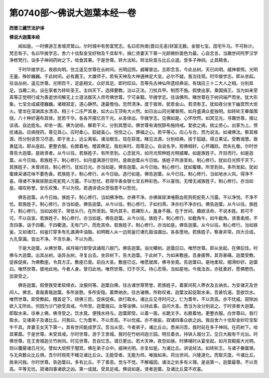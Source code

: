 第0740部～佛说大迦葉本经一卷
================================

**西晋三藏竺法护译**

**佛说大迦葉本经**


　　闻如是。一时佛游王舍城灵鹫山。尔时城中有势富梵志。名曰尼拘类(晋曰无恚)财富无数。金银七宝。田宅牛马。不可称计。梵志有子。名曰毕拨学志。舍六十佉梨金宝好物及千具犁牛。捐仁贤妻天下第一光颜微妙面色为最。心自念言。当趣世间阿罗汉学净修梵行。诣多子神祠药树之下。啖食其果。于是世尊。转大法轮。转法轮竟与比丘众退。至多子神祠。止其精舍。

　　于时毕拨学志。夜欲向明。住立遥见世尊在丛树间。光明远照。威曜普达。志即念言。今此丛树。天已向明。威神普照。光明无量。殊妙巍巍。于此树间。必有鹿王。大雄师子。若有天神及大神通神足大变。必尔不疑。我当往观。时毕拨学志。即从坐起。往诣丛树。遥见世尊。光明百千。足底相文。众好具足。即时叹曰。吾等先古神仙所遗经典说。有瑞应三十二大人之相。分别具足。当趣二处。设在家者为转轮圣王。主四天下。选择要教。治以正法。刀杖兵甲。制而不施。假使出家。乘国捐王。当为如来至真等正觉明行成为善逝世间解无上士道法御天人师号佛世尊。宁可亲觐。毕拨学志。往诣佛所。睹世尊在于树间端严而坐。犹大形象。七宝合成威德巍巍。诸根寂定。道心静然。逮最憺怕。忽然清净。度于彼岸。犹若金山。若须弥王。犹如夜分坐于幽冥然大炬火。譬龙在深渊其水清凉。相三十二庄严其身。如大山王顶有大火然。如日出山冈光曜普照。如月盛满众星独明。如转轮王眷属围绕。八十种好遍布其体。犹若干华。各各开摆亿百千光。从圣体出。毕拨学志。见佛如是。心怀欣然。如冥见光。寻趣世尊。揖让谈语。自达姓名。却坐一面。佛为说经。解若干义。分别其慧论。佛世尊有诲悦辞布施持戒。爱欲之病。挑尘劳心。出家为上。愦扰诸品。应病授药。尊见其心。应时柔心。狐疑盖心。悦信之心。罪福之心。若平等心。应心与合。而为说法。如诸佛法。察其根源。而分别说苦习尽道。即于坐上。远尘离垢。诸法眼生。现在获度。睹见法源。分别经典。拔于狐疑。得立果证。受教诲慧。致勇猛法。即从座起。更整衣服。右膝着地。稽首佛足。我初来时。观尊足心。自说名字。观佛相好。心怀踊跃。而失礼敬。尔时世尊告大迦葉。是故贤者。从今以往。若族姓子。有所至到。心念犹月。如月光照种姓光明威曜。如是族姓子。开目而行。如是迦葉。从今日始。若族姓子。制心修行。如月盛满游行空时。是故迦葉从今日始。族姓子所游至处。制心修行。犹如日光照于天下。其族姓子。未曾闭目。制心修行。犹如日光。亦当如是。佛告迦葉。从今日始。制心修行。犹如蜜蜂。所至到处。多所发起。犹如蜜蜂采诸花味不萎色香。若族姓子。制心修行。从今日始。造行如是。佛告迦葉。从今已往。制心修行。当如地水火风。得净不喜。得诸不净屎尿脓血死蛇死人污露。不以愁忧。若得华香金银七宝五种彩色。不以喜悦。无增无减族姓子。制心修行。亦当如是。嗟叹称誉。安乐欢豫。不以为悦。若遇诽谤众苦恼患不以愁忧。

　　佛告迦葉。从今日始。族姓子。制心修行。当如拂净物。亦拂不净。亦拂屎尿涕唾脓血死狗死蛇死人污露。不以净悦。不净不忧。若族姓子。制心修行。亦当如是。佛告迦葉。从今以往。制心修行。子如扫帚。净亦扫不净亦扫。佛告迦葉。从今以往。族姓子。制心修行。当如凶祝子。常低头行。在所至到。常内其手。若裸形人。羞身不蔽。在于世间。趣欲活命。不说本姓。若可不可。不以自宣。若族姓子。制心修行。亦当如是。佛告迦葉。从今以往。族姓子。制心修行。如截角牛。如牛截角。贤善柔顺。不贪四事。诣于四衢。于四衢道。无有门户。而危其命。若族姓子。制心修行。亦当如是。佛告迦葉。从今以往。制心修行。当如铁釜。又如诸灯。如釜灯穿多有孔漏满中油脂。如明眼人从一边观釜灯诸孔脂油漏出。各各堕地。若族姓子。察身非常。四大合成。九孔穿漏。皆出不净。不贪乐身。不以为奇。

　　于是大迦葉。从佛世尊。闻月喻行即受讽诵观八脱门。佛告迦葉。诣光曜树。迦葉应曰。唯然世尊。即从坐起。在佛后住。时佛与大迦葉。出其丛树。诣异丛树。寻复出去。坐异树下。告大迦葉。于此树下。为如来敷座。吾身疲弊。其背甚痛。迦葉受教。促疾促疾。为佛敷座。令其方正。敷座已竟。前白大圣。敷座已讫。唯愿就席。佛寻坐竟。告迦葉曰。是地柔软。细滑妙好。迦葉曰。唯然世尊。彼地此地。今者人身。曾归此地。唯然世尊。归于尽灭。持心忍辱。当如是地。今我法衣。亦犹柔好。愿佛愍伤。加哀受之。

　　佛告迦葉。假使我受柔软绛衣。汝服何等。迦葉白佛。往古诸世尊赞誉。若族姓子。着冢间死人弊衣及五纳衣。为安诸天及世间人。佛言。善哉善哉迦葉。多所哀愍。多所安隐。着弊纳衣。往古诸佛。所称叹者。迦葉汝起促取水来。吾甚饥渴。意欲饮水。唯然世尊。即受教起。稽首足下。绕佛三匝。促疾促疾。欲行取水。诸比丘见寻时问之。仁为耆年。不以贡高。亦不忧戚。寂除凶欲入无所处。何因为沙门欲受具戒。今所至。迦葉报曰。汝等诣佛。以持此事。自问大圣。悉当为汝分别说之。于时贤者大迦葉。即取水来。往奉上佛。佛寻受之。饮水竟。便残水持与。迦葉即受。以着一面。长跪叉手。右膝着地。更整衣服。白世尊曰。我行取水。见诸弟子及诸比丘。问我曰。仁为耆年。不以贡高。不以忧戚。亦不痴妄。寂诸四事众欲之凶。我自舍六十佉犁金妙珍宝犁牛千具。弃妻玉女天下第一。其有世间能成罗汉。吾当从受。今者弟子。诸比丘众。悉来问吾。我时前在多子神祠。在药树下。啖其果蓏。于是世尊。未受具戒。尔时世尊。游于王舍城。我时在竹树间迦兰园。明旦着衣。持钵入城分卫。见日大殿有千光出。时佛世尊。在王舍城迦兰竹树间。时见世尊。吾自忆念。谓日更出。若大天神。夜忽如昼。时佛哺时从宴坐起。如月宫殿振大光明。则以覆蔽诸日月光。譬如大炬照于闇冥。佛在弟子众中。威神光明。亦复如是。为诸比丘。讲说经法。如转轮王。与诸子眷属俱。与无央数众比丘俱。吾尔时观死不睹见诸比丘众。无能受者。无能为师。唯独如来。将出世间。兴隆道化。而取灭度。今诸比丘。故来问我。尔时世尊。告迦葉曰。多有比丘。不了善恶。觉与不觉。不解福田。诸法之处多有义理。是说第一。迦葉最尊。不以贡高。平等无忧。寂诸四事诸欲之凶。第一成就。受具足戒。佛说如是。贤者迦葉。及诸比丘莫不欢喜。
